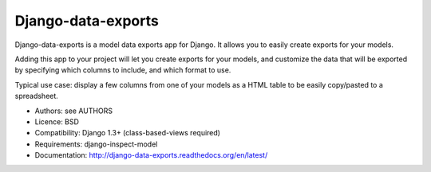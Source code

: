 Django-data-exports
===================

Django-data-exports is a model data exports app for Django. It allows you to easily
create exports for your models.

Adding this app to your project will let you create exports for your models,
and customize the data that will be exported by specifying which columns to include,
and which format to use.

Typical use case: display a few columns from one of your models as a HTML table to
be easily copy/pasted to a spreadsheet.

* Authors: see AUTHORS
* Licence: BSD
* Compatibility: Django 1.3+ (class-based-views required)
* Requirements: django-inspect-model
* Documentation: http://django-data-exports.readthedocs.org/en/latest/
